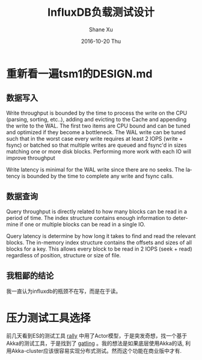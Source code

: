 #+TITLE:       InfluxDB负载测试设计
#+AUTHOR:      Shane Xu
#+EMAIL:       xusheng0711@gmail.com
#+DATE:        2016-10-20 Thu
#+URI:         /blog/%y/%m/%d/influxdb-load-test-design
#+KEYWORDS:    influxdb, go
#+TAGS:        influxdb, go
#+LANGUAGE:    en
#+OPTIONS:     H:3 num:nil toc:nil \n:nil ::t |:t ^:nil -:nil f:t *:t <:t
#+DESCRIPTION: <TODO: insert your description here>

* 重新看一遍tsm1的DESIGN.md
** 数据写入
   Write throughput is bounded by the time to process the write on the CPU (parsing, sorting, etc..), adding and evicting to the Cache and appending the write to the WAL.  The first two items are CPU bound and can be tuned and optimized if they become a bottleneck.  The WAL write can be tuned such that in the worst case every write requires at least 2 IOPS (write + fsync) or batched so that multiple writes are queued and fsync'd in sizes matching one or more disk blocks.  Performing more work with each IO will improve throughput

   Write latency is minimal for the WAL write since there are no seeks.  The latency is bounded by the time to complete any write and fsync calls.
** 数据查询
   Query throughput is directly related to how many blocks can be read in a period of time.  The index structure contains enough information to determine if one or multiple blocks can be read in a single IO.

   Query latency is determine by how long it takes to find and read the relevant blocks.  The in-memory index structure contains the offsets and sizes of all blocks for a key.  This allows every block to be read in 2 IOPS (seek + read) regardless of position, structure or size of file.

** 我粗鄙的结论
   我一直认为influxdb的瓶颈不在写，而是在于读。

* 压力测试工具选择
  前几天看到ES的测试工具 [[https://github.com/elastic/rally][rally]] 中用了Actor模型，于是突发奇想，找一个基于Akka的测试工具，于是找到了 [[http://gatling.io/][gatling]] 。我的想法是如果底层使用Akka的话, 利用Akka-cluster应该很容易实现分布式测试。然而这个功能在商业版中才有.
  

